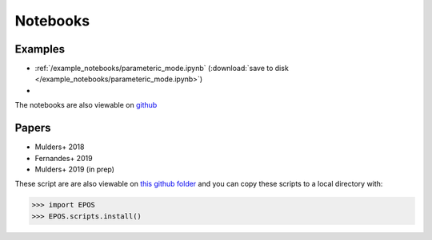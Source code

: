 Notebooks
=========

Examples
--------

* :ref:`/example_notebooks/parameteric_mode.ipynb`  (:download:`save to disk </example_notebooks/parameteric_mode.ipynb>`)
*

The notebooks are also viewable on `github  <https://github.com/GijsMulders/epos/docs/example_notebooks>`_

Papers
------

* Mulders+ 2018
* Fernandes+ 2019
* Mulders+ 2019 (in prep)

.. * Pascucci+ 2018

These script are are also viewable on `this github folder <https://github.com/GijsMulders/epos/tree/master/EPOS/scriptdir/papers>`_ 
and you can copy these scripts to a local directory with:

>>> import EPOS
>>> EPOS.scripts.install()

.. link_
.. _link: example_notebooks/parameteric_mode.ipynb
